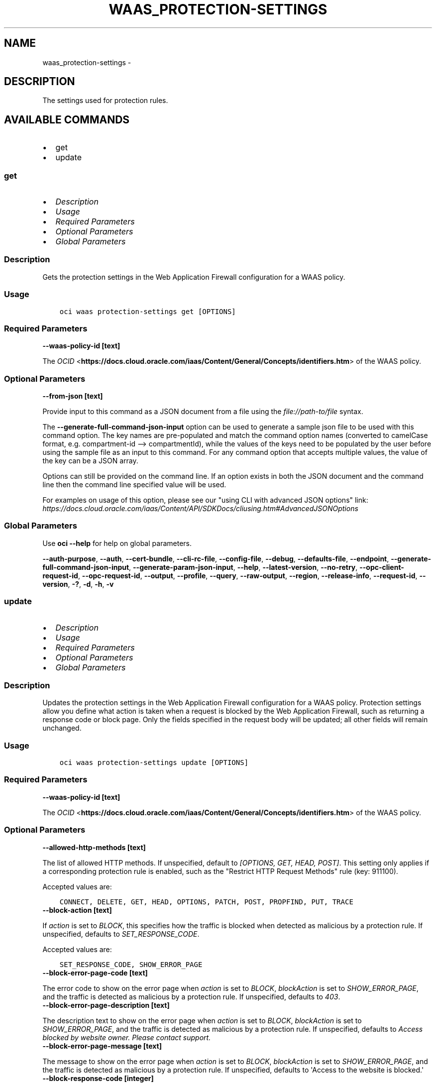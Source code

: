 .\" Man page generated from reStructuredText.
.
.
.nr rst2man-indent-level 0
.
.de1 rstReportMargin
\\$1 \\n[an-margin]
level \\n[rst2man-indent-level]
level margin: \\n[rst2man-indent\\n[rst2man-indent-level]]
-
\\n[rst2man-indent0]
\\n[rst2man-indent1]
\\n[rst2man-indent2]
..
.de1 INDENT
.\" .rstReportMargin pre:
. RS \\$1
. nr rst2man-indent\\n[rst2man-indent-level] \\n[an-margin]
. nr rst2man-indent-level +1
.\" .rstReportMargin post:
..
.de UNINDENT
. RE
.\" indent \\n[an-margin]
.\" old: \\n[rst2man-indent\\n[rst2man-indent-level]]
.nr rst2man-indent-level -1
.\" new: \\n[rst2man-indent\\n[rst2man-indent-level]]
.in \\n[rst2man-indent\\n[rst2man-indent-level]]u
..
.TH "WAAS_PROTECTION-SETTINGS" "1" "May 03, 2021" "2.24.3" "OCI CLI Command Reference"
.SH NAME
waas_protection-settings \- 
.SH DESCRIPTION
.sp
The settings used for protection rules.
.SH AVAILABLE COMMANDS
.INDENT 0.0
.IP \(bu 2
get
.IP \(bu 2
update
.UNINDENT
.SS \fBget\fP
.INDENT 0.0
.IP \(bu 2
\fI\%Description\fP
.IP \(bu 2
\fI\%Usage\fP
.IP \(bu 2
\fI\%Required Parameters\fP
.IP \(bu 2
\fI\%Optional Parameters\fP
.IP \(bu 2
\fI\%Global Parameters\fP
.UNINDENT
.SS Description
.sp
Gets the protection settings in the Web Application Firewall configuration for a WAAS policy.
.SS Usage
.INDENT 0.0
.INDENT 3.5
.sp
.nf
.ft C
oci waas protection\-settings get [OPTIONS]
.ft P
.fi
.UNINDENT
.UNINDENT
.SS Required Parameters
.INDENT 0.0
.TP
.B \-\-waas\-policy\-id [text]
.UNINDENT
.sp
The \fI\%OCID\fP <\fBhttps://docs.cloud.oracle.com/iaas/Content/General/Concepts/identifiers.htm\fP> of the WAAS policy.
.SS Optional Parameters
.INDENT 0.0
.TP
.B \-\-from\-json [text]
.UNINDENT
.sp
Provide input to this command as a JSON document from a file using the \fI\%file://path\-to/file\fP syntax.
.sp
The \fB\-\-generate\-full\-command\-json\-input\fP option can be used to generate a sample json file to be used with this command option. The key names are pre\-populated and match the command option names (converted to camelCase format, e.g. compartment\-id \-\-> compartmentId), while the values of the keys need to be populated by the user before using the sample file as an input to this command. For any command option that accepts multiple values, the value of the key can be a JSON array.
.sp
Options can still be provided on the command line. If an option exists in both the JSON document and the command line then the command line specified value will be used.
.sp
For examples on usage of this option, please see our "using CLI with advanced JSON options" link: \fI\%https://docs.cloud.oracle.com/iaas/Content/API/SDKDocs/cliusing.htm#AdvancedJSONOptions\fP
.SS Global Parameters
.sp
Use \fBoci \-\-help\fP for help on global parameters.
.sp
\fB\-\-auth\-purpose\fP, \fB\-\-auth\fP, \fB\-\-cert\-bundle\fP, \fB\-\-cli\-rc\-file\fP, \fB\-\-config\-file\fP, \fB\-\-debug\fP, \fB\-\-defaults\-file\fP, \fB\-\-endpoint\fP, \fB\-\-generate\-full\-command\-json\-input\fP, \fB\-\-generate\-param\-json\-input\fP, \fB\-\-help\fP, \fB\-\-latest\-version\fP, \fB\-\-no\-retry\fP, \fB\-\-opc\-client\-request\-id\fP, \fB\-\-opc\-request\-id\fP, \fB\-\-output\fP, \fB\-\-profile\fP, \fB\-\-query\fP, \fB\-\-raw\-output\fP, \fB\-\-region\fP, \fB\-\-release\-info\fP, \fB\-\-request\-id\fP, \fB\-\-version\fP, \fB\-?\fP, \fB\-d\fP, \fB\-h\fP, \fB\-v\fP
.SS \fBupdate\fP
.INDENT 0.0
.IP \(bu 2
\fI\%Description\fP
.IP \(bu 2
\fI\%Usage\fP
.IP \(bu 2
\fI\%Required Parameters\fP
.IP \(bu 2
\fI\%Optional Parameters\fP
.IP \(bu 2
\fI\%Global Parameters\fP
.UNINDENT
.SS Description
.sp
Updates the protection settings in the Web Application Firewall configuration for a WAAS policy. Protection settings allow you define what action is taken when a request is blocked by the Web Application Firewall, such as returning a response code or block page. Only the fields specified in the request body will be updated; all other fields will remain unchanged.
.SS Usage
.INDENT 0.0
.INDENT 3.5
.sp
.nf
.ft C
oci waas protection\-settings update [OPTIONS]
.ft P
.fi
.UNINDENT
.UNINDENT
.SS Required Parameters
.INDENT 0.0
.TP
.B \-\-waas\-policy\-id [text]
.UNINDENT
.sp
The \fI\%OCID\fP <\fBhttps://docs.cloud.oracle.com/iaas/Content/General/Concepts/identifiers.htm\fP> of the WAAS policy.
.SS Optional Parameters
.INDENT 0.0
.TP
.B \-\-allowed\-http\-methods [text]
.UNINDENT
.sp
The list of allowed HTTP methods. If unspecified, default to \fI[OPTIONS, GET, HEAD, POST]\fP\&. This setting only applies if a corresponding protection rule is enabled, such as the "Restrict HTTP Request Methods" rule (key: 911100).
.sp
Accepted values are:
.INDENT 0.0
.INDENT 3.5
.sp
.nf
.ft C
CONNECT, DELETE, GET, HEAD, OPTIONS, PATCH, POST, PROPFIND, PUT, TRACE
.ft P
.fi
.UNINDENT
.UNINDENT
.INDENT 0.0
.TP
.B \-\-block\-action [text]
.UNINDENT
.sp
If \fIaction\fP is set to \fIBLOCK\fP, this specifies how the traffic is blocked when detected as malicious by a protection rule. If unspecified, defaults to \fISET_RESPONSE_CODE\fP\&.
.sp
Accepted values are:
.INDENT 0.0
.INDENT 3.5
.sp
.nf
.ft C
SET_RESPONSE_CODE, SHOW_ERROR_PAGE
.ft P
.fi
.UNINDENT
.UNINDENT
.INDENT 0.0
.TP
.B \-\-block\-error\-page\-code [text]
.UNINDENT
.sp
The error code to show on the error page when \fIaction\fP is set to \fIBLOCK\fP, \fIblockAction\fP is set to \fISHOW_ERROR_PAGE\fP, and the traffic is detected as malicious by a protection rule. If unspecified, defaults to \fI403\fP\&.
.INDENT 0.0
.TP
.B \-\-block\-error\-page\-description [text]
.UNINDENT
.sp
The description text to show on the error page when \fIaction\fP is set to \fIBLOCK\fP, \fIblockAction\fP is set to \fISHOW_ERROR_PAGE\fP, and the traffic is detected as malicious by a protection rule. If unspecified, defaults to \fIAccess blocked by website owner. Please contact support.\fP
.INDENT 0.0
.TP
.B \-\-block\-error\-page\-message [text]
.UNINDENT
.sp
The message to show on the error page when \fIaction\fP is set to \fIBLOCK\fP, \fIblockAction\fP is set to \fISHOW_ERROR_PAGE\fP, and the traffic is detected as malicious by a protection rule. If unspecified, defaults to \(aqAccess to the website is blocked.\(aq
.INDENT 0.0
.TP
.B \-\-block\-response\-code [integer]
.UNINDENT
.sp
The response code returned when \fIaction\fP is set to \fIBLOCK\fP, \fIblockAction\fP is set to \fISET_RESPONSE_CODE\fP, and the traffic is detected as malicious by a protection rule. If unspecified, defaults to \fI403\fP\&. The list of available response codes: \fI400\fP, \fI401\fP, \fI403\fP, \fI405\fP, \fI409\fP, \fI411\fP, \fI412\fP, \fI413\fP, \fI414\fP, \fI415\fP, \fI416\fP, \fI500\fP, \fI501\fP, \fI502\fP, \fI503\fP, \fI504\fP, \fI507\fP\&.
.INDENT 0.0
.TP
.B \-\-force
.UNINDENT
.sp
Perform update without prompting for confirmation.
.INDENT 0.0
.TP
.B \-\-from\-json [text]
.UNINDENT
.sp
Provide input to this command as a JSON document from a file using the \fI\%file://path\-to/file\fP syntax.
.sp
The \fB\-\-generate\-full\-command\-json\-input\fP option can be used to generate a sample json file to be used with this command option. The key names are pre\-populated and match the command option names (converted to camelCase format, e.g. compartment\-id \-\-> compartmentId), while the values of the keys need to be populated by the user before using the sample file as an input to this command. For any command option that accepts multiple values, the value of the key can be a JSON array.
.sp
Options can still be provided on the command line. If an option exists in both the JSON document and the command line then the command line specified value will be used.
.sp
For examples on usage of this option, please see our "using CLI with advanced JSON options" link: \fI\%https://docs.cloud.oracle.com/iaas/Content/API/SDKDocs/cliusing.htm#AdvancedJSONOptions\fP
.INDENT 0.0
.TP
.B \-\-if\-match [text]
.UNINDENT
.sp
For optimistic concurrency control. In the \fIPUT\fP or \fIDELETE\fP call for a resource, set the \fIif\-match\fP parameter to the value of the etag from a previous \fIGET\fP or \fIPOST\fP response for that resource. The resource will be updated or deleted only if the etag provided matches the resource\(aqs current etag value.
.INDENT 0.0
.TP
.B \-\-is\-response\-inspected [boolean]
.UNINDENT
.sp
Inspects the response body of origin responses. Can be used to detect leakage of sensitive data. If unspecified, defaults to \fIfalse\fP\&.
.sp
\fBNote:\fP Only origin responses with a Content\-Type matching a value in \fImediaTypes\fP will be inspected.
.INDENT 0.0
.TP
.B \-\-max\-argument\-count [integer]
.UNINDENT
.sp
The maximum number of arguments allowed to be passed to your application before an action is taken. Arguements are query parameters or body parameters in a PUT or POST request. If unspecified, defaults to \fI255\fP\&. This setting only applies if a corresponding protection rule is enabled, such as the "Number of Arguments Limits" rule (key: 960335).
.sp
Example:
.INDENT 0.0
.INDENT 3.5
.sp
.nf
.ft C
If \(gamaxArgumentCount\(ga to \(ga2\(ga for the Max Number of Arguments protection rule (key: 960335), the following requests would be blocked: \(gaGET /myapp/path?query=one&query=two&query=three\(ga \(gaPOST /myapp/path\(ga with Body \(ga{"argument1":"one","argument2":"two","argument3":"three"}
.ft P
.fi
.UNINDENT
.UNINDENT
.INDENT 0.0
.TP
.B \-\-max\-name\-length\-per\-argument [integer]
.UNINDENT
.sp
The maximum length allowed for each argument name, in characters. Arguements are query parameters or body parameters in a PUT or POST request. If unspecified, defaults to \fI400\fP\&. This setting only applies if a corresponding protection rule is enabled, such as the "Values Limits" rule (key: 960208).
.INDENT 0.0
.TP
.B \-\-max\-response\-size\-in\-ki\-b [integer]
.UNINDENT
.sp
The maximum response size to be fully inspected, in binary kilobytes (KiB). Anything over this limit will be partially inspected. If unspecified, defaults to \fI1024\fP\&.
.INDENT 0.0
.TP
.B \-\-max\-total\-name\-length\-of\-arguments [integer]
.UNINDENT
.sp
The maximum length allowed for the sum of the argument name and value, in characters. Arguements are query parameters or body parameters in a PUT or POST request. If unspecified, defaults to \fI64000\fP\&. This setting only applies if a corresponding protection rule is enabled, such as the "Total Arguments Limits" rule (key: 960341).
.INDENT 0.0
.TP
.B \-\-max\-wait\-seconds [integer]
.UNINDENT
.sp
The maximum time to wait for the work request to reach the state defined by \fB\-\-wait\-for\-state\fP\&. Defaults to 1200 seconds.
.INDENT 0.0
.TP
.B \-\-media\-types [complex type]
.UNINDENT
.sp
The list of media types to allow for inspection, if \fIisResponseInspected\fP is enabled. Only responses with MIME types in this list will be inspected. If unspecified, defaults to \fI["text/html", "text/plain", "text/xml"]\fP\&.
.INDENT 0.0
.INDENT 3.5
Supported MIME types include:
.INDENT 0.0
.IP \(bu 2
text/html     \- text/plain     \- text/asp     \- text/css     \- text/x\-script     \- application/json     \- text/webviewhtml     \- text/x\-java\-source     \- application/x\-javascript     \- application/javascript     \- application/ecmascript     \- text/javascript     \- text/ecmascript     \- text/x\-script.perl     \- text/x\-script.phyton     \- application/plain     \- application/xml     \- text/xml
.UNINDENT
.UNINDENT
.UNINDENT
.sp
This is a complex type whose value must be valid JSON. The value can be provided as a string on the command line or passed in as a file using
the \fI\%file://path/to/file\fP syntax.
.sp
The \fB\-\-generate\-param\-json\-input\fP option can be used to generate an example of the JSON which must be provided. We recommend storing this example
in a file, modifying it as needed and then passing it back in via the \fI\%file://\fP syntax.
.INDENT 0.0
.TP
.B \-\-recommendations\-period\-in\-days [integer]
.UNINDENT
.sp
The length of time to analyze traffic traffic, in days. After the analysis period, \fIWafRecommendations\fP will be populated. If unspecified, defaults to \fI10\fP\&.
.sp
Use \fIGET /waasPolicies/{waasPolicyId}/wafRecommendations\fP to view WAF recommendations.
.INDENT 0.0
.TP
.B \-\-wait\-for\-state [text]
.UNINDENT
.sp
This operation asynchronously creates, modifies or deletes a resource and uses a work request to track the progress of the operation. Specify this option to perform the action and then wait until the work request reaches a certain state. Multiple states can be specified, returning on the first state. For example, \fB\-\-wait\-for\-state\fP SUCCEEDED \fB\-\-wait\-for\-state\fP FAILED would return on whichever lifecycle state is reached first. If timeout is reached, a return code of 2 is returned. For any other error, a return code of 1 is returned.
.sp
Accepted values are:
.INDENT 0.0
.INDENT 3.5
.sp
.nf
.ft C
ACCEPTED, CANCELED, CANCELING, FAILED, IN_PROGRESS, SUCCEEDED
.ft P
.fi
.UNINDENT
.UNINDENT
.INDENT 0.0
.TP
.B \-\-wait\-interval\-seconds [integer]
.UNINDENT
.sp
Check every \fB\-\-wait\-interval\-seconds\fP to see whether the work request to see if it has reached the state defined by \fB\-\-wait\-for\-state\fP\&. Defaults to 30 seconds.
.SS Global Parameters
.sp
Use \fBoci \-\-help\fP for help on global parameters.
.sp
\fB\-\-auth\-purpose\fP, \fB\-\-auth\fP, \fB\-\-cert\-bundle\fP, \fB\-\-cli\-rc\-file\fP, \fB\-\-config\-file\fP, \fB\-\-debug\fP, \fB\-\-defaults\-file\fP, \fB\-\-endpoint\fP, \fB\-\-generate\-full\-command\-json\-input\fP, \fB\-\-generate\-param\-json\-input\fP, \fB\-\-help\fP, \fB\-\-latest\-version\fP, \fB\-\-no\-retry\fP, \fB\-\-opc\-client\-request\-id\fP, \fB\-\-opc\-request\-id\fP, \fB\-\-output\fP, \fB\-\-profile\fP, \fB\-\-query\fP, \fB\-\-raw\-output\fP, \fB\-\-region\fP, \fB\-\-release\-info\fP, \fB\-\-request\-id\fP, \fB\-\-version\fP, \fB\-?\fP, \fB\-d\fP, \fB\-h\fP, \fB\-v\fP
.SH AUTHOR
Oracle
.SH COPYRIGHT
2016, 2021, Oracle
.\" Generated by docutils manpage writer.
.
